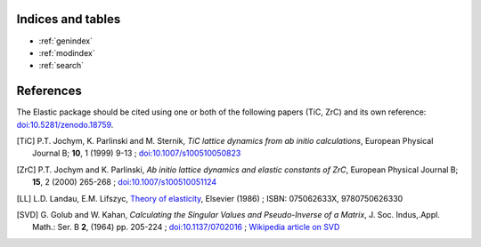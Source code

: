 
Indices and tables
------------------

* :ref:`genindex`
* :ref:`modindex`
* :ref:`search`


References
----------
.. image:: https://zenodo.org/badge/doi/10.5281/zenodo.18759.svg
   :target: http://dx.doi.org/10.5281/zenodo.18759.

The Elastic package should be cited using one or both of the following papers 
(TiC, ZrC) and its own reference: `doi:10.5281/zenodo.18759 <http://dx.doi.org/10.5281/zenodo.18759>`_.

.. [TiC] P.T. Jochym, K. Parlinski and M. Sternik, 
        *TiC lattice dynamics from ab initio calculations*, 
        European Physical Journal B; **10**, 1 (1999) 9-13 ; 
        `doi:10.1007/s100510050823 <http://dx.doi.org/10.1007/s100510050823>`_
.. [ZrC] P.T. Jochym and K. Parlinski, 
        *Ab initio lattice dynamics and elastic constants of ZrC*, 
        European Physical Journal B; **15**, 2 (2000) 265-268 ; 
        `doi:10.1007/s100510051124 <http://dx.doi.org/10.1007/s100510051124>`_
.. [LL] L.D. Landau, E.M. Lifszyc, `Theory of elasticity <http://books.google.com/books?id=tpY-VkwCkAIC>`_, Elsevier (1986) ; ISBN: 075062633X, 9780750626330
.. [SVD] G. Golub and W. Kahan, 
        *Calculating the Singular Values and Pseudo-Inverse of a Matrix*, 
        J. Soc. Indus,.Appl. Math.: Ser. B **2**, (1964) pp. 205-224 ;
        `doi:10.1137/0702016 <http://dx.doi.org/10.1137/0702016>`_ ; 
        `Wikipedia article on SVD <http://en.wikipedia.org/wiki/Singular_value_decomposition>`_

